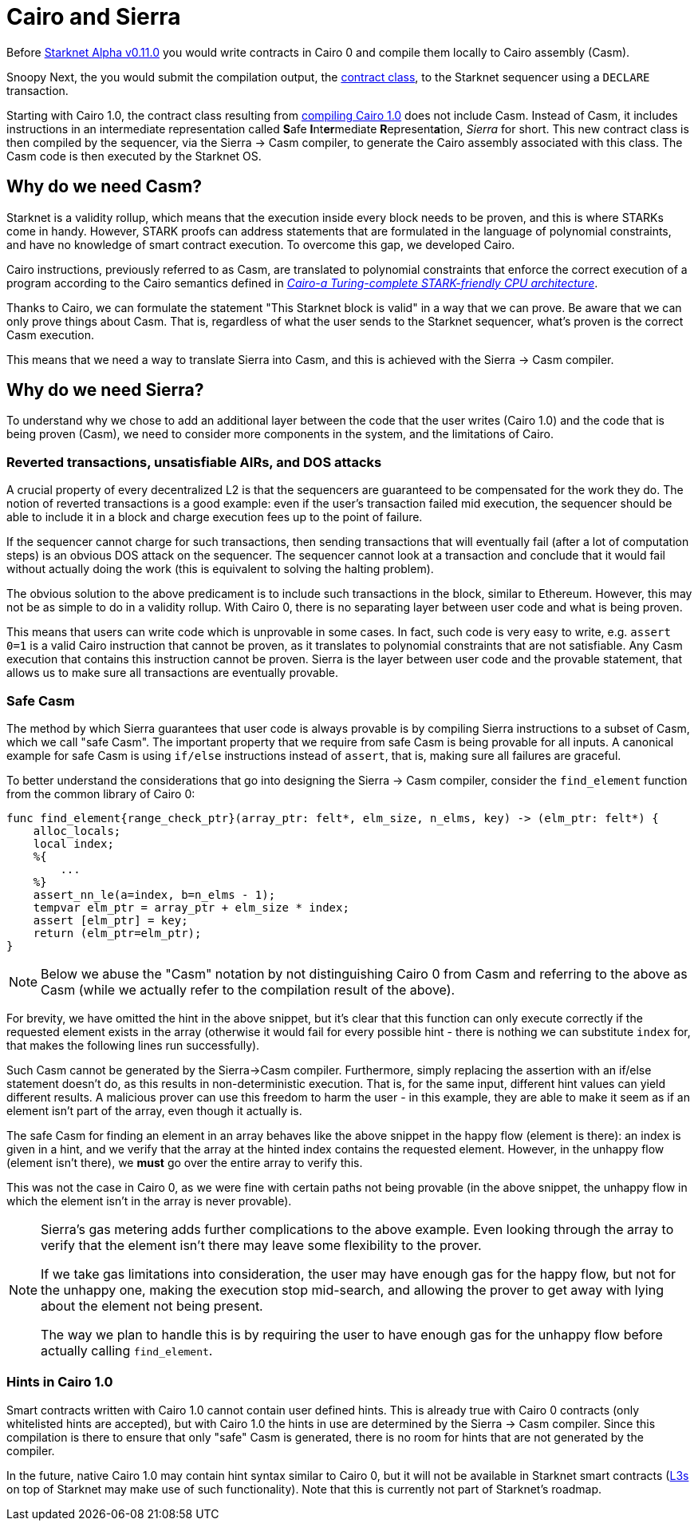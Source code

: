 [id="sierra"]
= Cairo and Sierra

Before xref:starknet_versions:upcoming_versions.adoc[Starknet Alpha v0.11.0] you would write contracts in Cairo 0 and compile them locally to Cairo assembly (Casm).

Snoopy
Next, the you would submit the compilation output, the xref:Smart_Contracts/contract-classes.adoc[contract class], to the Starknet sequencer using a `DECLARE` transaction.

Starting with Cairo 1.0, the contract class resulting from xref:Smart_Contracts/class-hash.adoc#cairo1_class[compiling Cairo 1.0] does not include Casm. Instead of Casm, it includes instructions in an intermediate representation called **S**afe **I**nt**er**mediate **R**epresent**a**tion, _Sierra_ for short.
This new contract class is then compiled by the sequencer, via the Sierra &rarr; Casm compiler, to generate the Cairo assembly associated with this class. The Casm code is then executed by the Starknet OS.

== Why do we need Casm?

Starknet is a validity rollup, which means that the execution inside every block needs to be proven, and this is where STARKs come in handy.
However, STARK proofs can address statements that are formulated in the language of polynomial
constraints, and have no knowledge of smart contract execution.
To overcome this gap, we developed Cairo.

Cairo instructions, previously referred to as Casm, are translated to polynomial constraints that enforce the correct execution of a program according to the Cairo semantics defined in link:https://github.com/starknet-io/starknet-stack-resources/blob/main/Cairo/Cairo%20%E2%80%93%20a%20Turing-complete%20STARK-friendly%20CPU%20architecture.pdf[_Cairo-a Turing-complete STARK-friendly CPU architecture_].

Thanks to Cairo, we can formulate the statement "This Starknet block is valid" in a way that we can prove.
Be aware that we can only prove things about Casm. That is, regardless of what the user sends to the Starknet sequencer, what's proven is the correct Casm execution.

This means that we need a way to translate Sierra into Casm, and this is achieved with the Sierra -> Casm compiler.

== Why do we need Sierra?

To understand why we chose to add an additional layer between the code that the user writes (Cairo 1.0) and the code that is being proven (Casm),
we need to consider more components in the system, and the limitations of Cairo.

=== Reverted transactions, unsatisfiable AIRs, and DOS attacks

A crucial property of every decentralized L2 is that the sequencers are guaranteed to be compensated for the work they do.
The notion of reverted transactions is a good example: even if the user's transaction failed mid execution, the sequencer should be able to include it in a block and charge execution fees up to the point of failure.

If the sequencer cannot charge for such transactions, then sending transactions that will eventually fail (after a lot of computation steps) is an obvious DOS attack on the sequencer.
The sequencer cannot look at a transaction and conclude that it would fail without actually doing the work (this is equivalent to solving the halting problem).


The obvious solution to the above predicament is to include such transactions in the block, similar to Ethereum. However, this may not be as simple to do in a validity rollup.
With Cairo 0, there is no separating layer between user code and what is being proven.

This means that users can write code which is unprovable in some cases. In fact, such code is very easy to write, e.g. `assert 0=1` is a valid
Cairo instruction that cannot be proven, as it translates to polynomial constraints that are not satisfiable. Any Casm execution that contains this instruction cannot be proven.
Sierra is the layer between user code and the provable statement, that allows us to make sure all transactions are eventually provable.

=== Safe Casm

The method by which Sierra guarantees that user code is always provable is by compiling Sierra instructions to a subset of Casm, which we call "safe Casm".
The important property that we require from safe Casm is being provable for all inputs. A canonical example for safe Casm is using `if/else` instructions instead of `assert`, that is, making sure all failures are
graceful.

To better understand the considerations that go into designing the Sierra &rarr; Casm compiler,
consider the `find_element` function from the common library of Cairo 0:

[source,cairo]
----
func find_element{range_check_ptr}(array_ptr: felt*, elm_size, n_elms, key) -> (elm_ptr: felt*) {
    alloc_locals;
    local index;
    %{
        ...
    %}
    assert_nn_le(a=index, b=n_elms - 1);
    tempvar elm_ptr = array_ptr + elm_size * index;
    assert [elm_ptr] = key;
    return (elm_ptr=elm_ptr);
}
----

[NOTE]
====
Below we abuse the "Casm" notation by not distinguishing Cairo 0 from Casm and referring to the
above as Casm (while we actually refer to the compilation result of the above).
====

For brevity, we have omitted the hint in the above snippet, but it's clear that this function can only execute correctly if the requested element exists in the array (otherwise it would fail for every possible hint -
there is nothing we can substitute `index` for, that makes the following lines run successfully).

Such Casm cannot be generated by the Sierra->Casm compiler.
Furthermore, simply replacing the assertion with an if/else statement doesn't do, as this results in non-deterministic execution. That is, for the same input, different hint values can yield different results.
A malicious prover can use this freedom to harm the user - in this example, they are able to make it seem as if an element isn't part of the array, even though it actually is.

The safe Casm for finding an element in an array behaves like the above snippet in the happy flow (element is there): an index is given in a hint, and we verify that the array at the hinted index contains the requested element.
However, in the unhappy flow (element isn't there), we *must* go over the entire array to verify this.

This was not the case in Cairo 0, as we were fine with certain paths not being provable (in the above snippet, the unhappy flow in which the element isn't in the array is never provable).

[NOTE]
====
Sierra's gas metering adds further complications to the above example. Even looking through the array to verify that the element isn't there may leave some flexibility to the prover.

If we take gas limitations into consideration, the user may have enough gas for the happy flow, but not for the unhappy one, making the execution stop mid-search, and allowing the prover to get away with lying about the element not being present.

The way we plan to handle this is by requiring the user to have enough gas for the unhappy flow before actually calling `find_element`.
====

=== Hints in Cairo 1.0

Smart contracts written with Cairo 1.0 cannot contain user defined hints. This is already true with Cairo 0 contracts (only whitelisted hints are accepted), but with Cairo 1.0 the hints in use are
determined by the Sierra &rarr; Casm compiler. Since this compilation is there to ensure that only
"safe" Casm is generated, there is no room for hints that are not generated by the compiler.

In the future, native Cairo 1.0 may contain hint syntax similar to Cairo 0, but it will not be available in Starknet smart contracts (link:https://medium.com/starkware/fractal-scaling-from-l2-to-l3-7fe238ecfb4f[L3s] on top of Starknet may make use of such functionality).
Note that this is currently not part of Starknet's roadmap.
